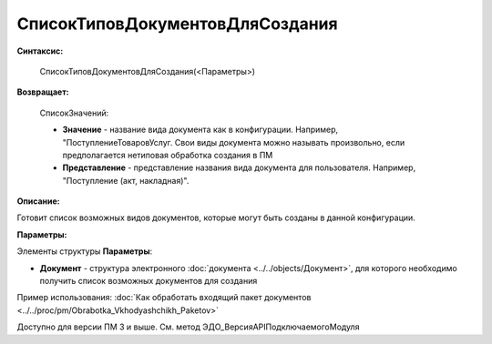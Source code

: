
СписокТиповДокументовДляСоздания
================================

**Синтаксис:**

    СписокТиповДокументовДляСоздания(<Параметры>)

**Возвращает:**

    СписокЗначений:

    * **Значение** - название вида документа как в конфигурации. Например, "ПоступлениеТоваровУслуг. Свои виды документа можно называть произвольно, если предполагается нетиповая обработка создания в ПМ
    * **Представление** - представление названия вида документа для пользователя. Например, "Поступление (акт, накладная)".

**Описание:**

Готовит список возможных видов документов, которые могут быть созданы в данной конфигурации.

**Параметры:**

Элементы структуры **Параметры**:

* **Документ** - структура электронного :doc:`документа <../../objects/Документ>`, для которого необходимо получить список возможных документов для создания

Пример использования: :doc:`Как обработать входящий пакет документов <../../proc/pm/Obrabotka_Vkhodyashchikh_Paketov>`

Доступно для версии ПМ 3 и выше. См. метод ЭДО_ВерсияAPIПодключаемогоМодуля
